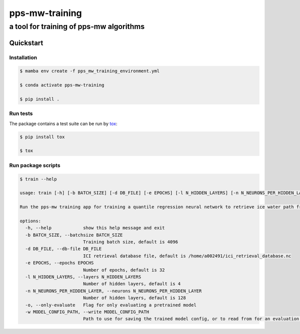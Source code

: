 ===============
pps-mw-training
===============
----------------------------------------
a tool for training of pps-mw algorithms
----------------------------------------

Quickstart
==========

Installation
------------

.. code-block:: console

  $ mamba env create -f pps_mw_training_environment.yml

  $ conda activate pps-mw-training

  $ pip install .


Run tests
---------

The package contains a test suite can be run by tox_:

.. code-block:: console 

  $ pip install tox

  $ tox

.. _tox: https://pypi.org/project/tox/

Run package scripts
-------------------

.. code-block:: console

  $ train --help

  usage: train [-h] [-b BATCH_SIZE] [-d DB_FILE] [-e EPOCHS] [-l N_HIDDEN_LAYERS] [-n N_NEURONS_PER_HIDDEN_LAYER] [-o] [-w MODEL_CONFIG_PATH]

  Run the pps-mw training app for training a quantile regression neural network to retrieve ice water path from ICI data.

  options:
    -h, --help            show this help message and exit
    -b BATCH_SIZE, --batchsize BATCH_SIZE
                          Training batch size, default is 4096
    -d DB_FILE, --db-file DB_FILE
                          ICI retrieval database file, default is /home/a002491/ici_retrieval_database.nc
    -e EPOCHS, --epochs EPOCHS
                          Number of epochs, default is 32
    -l N_HIDDEN_LAYERS, --layers N_HIDDEN_LAYERS
                          Number of hidden layers, default is 4
    -n N_NEURONS_PER_HIDDEN_LAYER, --neurons N_NEURONS_PER_HIDDEN_LAYER
                          Number of hidden layers, default is 128
    -o, --only-evaluate   Flag for only evaluating a pretrained model
    -w MODEL_CONFIG_PATH, --write MODEL_CONFIG_PATH
                          Path to use for saving the trained model config, or to read from for an evaluation purpose, default is saved_model
